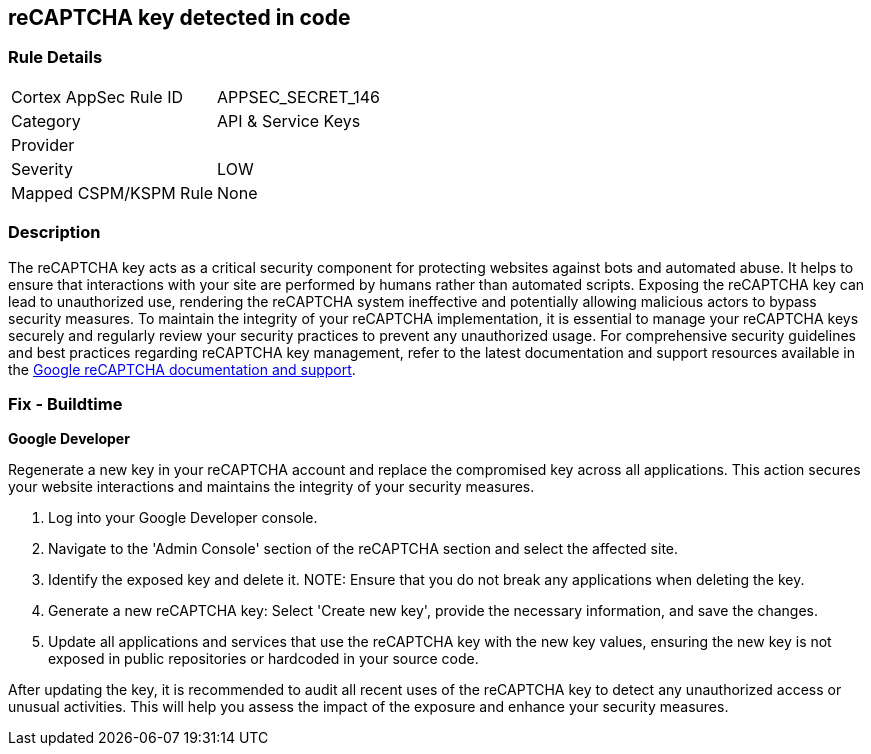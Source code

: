 == reCAPTCHA key detected in code


=== Rule Details

[cols="1,3"]
|===
|Cortex AppSec Rule ID |APPSEC_SECRET_146
|Category |API & Service Keys
|Provider |
|Severity |LOW
|Mapped CSPM/KSPM Rule |None
|===


=== Description

The reCAPTCHA key acts as a critical security component for protecting websites against bots and automated abuse. It helps to ensure that interactions with your site are performed by humans rather than automated scripts. Exposing the reCAPTCHA key can lead to unauthorized use, rendering the reCAPTCHA system ineffective and potentially allowing malicious actors to bypass security measures. To maintain the integrity of your reCAPTCHA implementation, it is essential to manage your reCAPTCHA keys securely and regularly review your security practices to prevent any unauthorized usage. For comprehensive security guidelines and best practices regarding reCAPTCHA key management, refer to the latest documentation and support resources available in the https://developers.google.com/recaptcha[Google reCAPTCHA documentation and support].

=== Fix - Buildtime

*Google Developer*

Regenerate a new key in your reCAPTCHA account and replace the compromised key across all applications. This action secures your website interactions and maintains the integrity of your security measures.

1. Log into your Google Developer console.

2. Navigate to the 'Admin Console' section of the reCAPTCHA section and select the affected site.

3. Identify the exposed key and delete it.
NOTE: Ensure that you do not break any applications when deleting the key.

4. Generate a new reCAPTCHA key: Select 'Create new key', provide the necessary information, and save the changes.

5. Update all applications and services that use the reCAPTCHA key with the new key values, ensuring the new key is not exposed in public repositories or hardcoded in your source code.

After updating the key, it is recommended to audit all recent uses of the reCAPTCHA key to detect any unauthorized access or unusual activities. This will help you assess the impact of the exposure and enhance your security measures.
